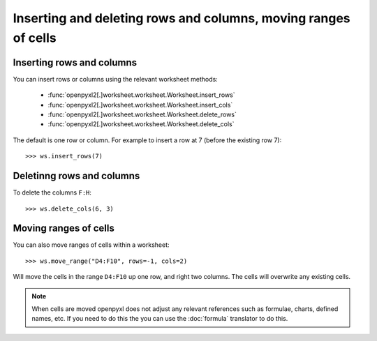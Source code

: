 Inserting and deleting rows and columns, moving ranges of cells
===============================================================


Inserting rows and columns
--------------------------

You can insert rows or columns using the relevant worksheet methods:

    * :func:`openpyxl2[.]worksheet.worksheet.Worksheet.insert_rows`
    * :func:`openpyxl2[.]worksheet.worksheet.Worksheet.insert_cols`
    * :func:`openpyxl2[.]worksheet.worksheet.Worksheet.delete_rows`
    * :func:`openpyxl2[.]worksheet.worksheet.Worksheet.delete_cols`

The default is one row or column. For example to insert a row at 7 (before
the existing row 7)::

    >>> ws.insert_rows(7)


Deletinng rows and columns
--------------------------

To delete the columns ``F:H``::

    >>> ws.delete_cols(6, 3)


Moving ranges of cells
----------------------

You can also move ranges of cells within a worksheet::

    >>> ws.move_range("D4:F10", rows=-1, cols=2)

Will move the cells in the range ``D4:F10`` up one row, and right two columns. The cells will overwrite any existing cells.

.. note::

    When cells are moved openpyxl does not adjust any relevant references such as formulae, charts, defined names, etc. If you need to do this the you can use the :doc:`formula` translator to do this.
